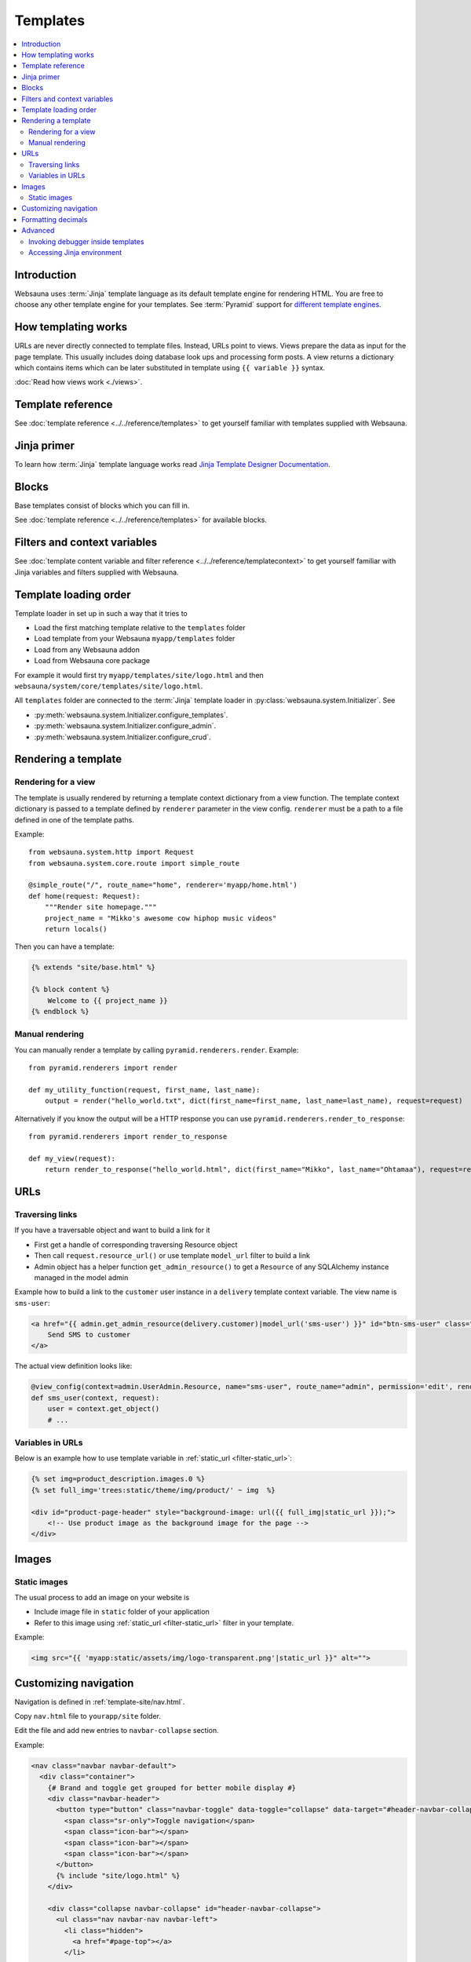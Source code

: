 .. _templates:

=========
Templates
=========

.. contents:: :local:

Introduction
============

Websauna uses :term:`Jinja` template language as its default template engine for rendering HTML. You are free to choose any other template engine for your templates. See :term:`Pyramid` support for `different template engines <http://docs.pylonsproject.org/projects/pyramid/en/latest/narr/templates.html#available-add-on-template-system-bindings>`_.

How templating works
====================

URLs are never directly connected to template files. Instead, URLs point to views. Views prepare the data as input for the page template. This usually includes doing database look ups and processing form posts. A view returns a dictionary which contains items which can be later substituted in template using ``{{ variable }}`` syntax.

:doc:`Read how views work <./views>`.

Template reference
==================

See :doc:`template reference <../../reference/templates>` to get yourself familiar with templates supplied with Websauna.

Jinja primer
============

To learn how :term:`Jinja` template language works read `Jinja Template Designer Documentation <http://jinja.pocoo.org/docs/dev/templates/>`_.

.. _block:

Blocks
======

Base templates consist of blocks which you can fill in.

See :doc:`template reference <../../reference/templates>` for available blocks.

Filters and context variables
=============================

See :doc:`template content variable and filter reference <../../reference/templatecontext>` to get yourself familiar with Jinja variables and filters supplied with Websauna.

Template loading order
======================

Template loader in set up in such a way that it tries to

* Load the first matching template relative to the ``templates`` folder

* Load template from your Websauna ``myapp/templates`` folder

* Load from any Websauna addon

* Load from Websauna core package

For example it would first try ``myapp/templates/site/logo.html`` and then ``websauna/system/core/templates/site/logo.html``.

All ``templates`` folder are connected to the :term:`Jinja` template loader in :py:class:`websauna.system.Initializer`. See

* :py:meth:`websauna.system.Initializer.configure_templates`.

* :py:meth:`websauna.system.Initializer.configure_admin`.

* :py:meth:`websauna.system.Initializer.configure_crud`.

Rendering a template
====================

Rendering for a view
--------------------

The template is usually rendered by returning a template context dictionary from a view function. The template context dictionary is passed to a template defined by ``renderer`` parameter in the view config. ``renderer`` must be a path to a file defined in one of the template paths.

Example::

    from websauna.system.http import Request
    from websauna.system.core.route import simple_route

    @simple_route("/", route_name="home", renderer='myapp/home.html')
    def home(request: Request):
        """Render site homepage."""
        project_name = "Mikko's awesome cow hiphop music videos"
        return locals()

Then you can have a template:

.. code-block:: html+jinja

    {% extends "site/base.html" %}

    {% block content %}
        Welcome to {{ project_name }}
    {% endblock %}

Manual rendering
----------------

You can manually render a template by calling ``pyramid.renderers.render``. Example::

    from pyramid.renderers import render

    def my_utility_function(request, first_name, last_name):
        output = render("hello_world.txt", dict(first_name=first_name, last_name=last_name), request=request)

Alternatively if you know the output will be a HTTP response you can use ``pyramid.renderers.render_to_response``::

    from pyramid.renderers import render_to_response

    def my_view(request):
        return render_to_response("hello_world.html", dict(first_name="Mikko", last_name="Ohtamaa"), request=request)

URLs
====

Traversing links
----------------

If you have a traversable object and want to build a link for it

* First get a handle of corresponding traversing Resource object

* Then call ``request.resource_url()`` or use template ``model_url`` filter to build a link

* Admin object has a helper function ``get_admin_resource()`` to get a ``Resource`` of any SQLAlchemy instance managed in the model admin

Example how to build a link to the ``customer`` user instance in a ``delivery`` template context variable. The view name is ``sms-user``:

.. code-block:: html

    <a href="{{ admin.get_admin_resource(delivery.customer)|model_url('sms-user') }}" id="btn-sms-user" class="btn btn-default">
        Send SMS to customer
    </a>

The actual view definition looks like:

.. code-block:: python

    @view_config(context=admin.UserAdmin.Resource, name="sms-user", route_name="admin", permission='edit', renderer="admin/sms_user.html")
    def sms_user(context, request):
        user = context.get_object()
        # ...

Variables in URLs
-----------------

Below is an example how to use template variable in :ref:`static_url <filter-static_url>`:

.. code-block:: html+jinja

    {% set img=product_description.images.0 %}
    {% set full_img='trees:static/theme/img/product/' ~ img  %}

    <div id="product-page-header" style="background-image: url({{ full_img|static_url }});">
        <!-- Use product image as the background image for the page -->
    </div>

Images
======

Static images
-------------

The usual process to add an image on your website is

* Include image file in ``static`` folder of your application

* Refer to this image using :ref:`static_url <filter-static_url>` filter in your template.

Example:

.. code-block:: html+jinja

    <img src="{{ 'myapp:static/assets/img/logo-transparent.png'|static_url }}" alt="">

Customizing navigation
======================

Navigation is defined in :ref:`template-site/nav.html`.

Copy ``nav.html`` file to ``yourapp/site`` folder.

Edit the file and add new entries to ``navbar-collapse`` section.

Example:

.. code-block:: html+jinja

    <nav class="navbar navbar-default">
      <div class="container">
        {# Brand and toggle get grouped for better mobile display #}
        <div class="navbar-header">
          <button type="button" class="navbar-toggle" data-toggle="collapse" data-target="#header-navbar-collapse">
            <span class="sr-only">Toggle navigation</span>
            <span class="icon-bar"></span>
            <span class="icon-bar"></span>
            <span class="icon-bar"></span>
          </button>
          {% include "site/logo.html" %}
        </div>

        <div class="collapse navbar-collapse" id="header-navbar-collapse">
          <ul class="nav navbar-nav navbar-left">
            <li class="hidden">
              <a href="#page-top"></a>
            </li>

            <li>
              <a href="{{'invoices'|route_url}}">Bills</a>
            </li>

            <li>
              <a href="#">Top up</a>
            </li>

            <li>
              <a href="#">Send money</a>
            </li>

            <li>
              <a href="#">Withdraw</a>
            </li>
          </ul>

          <ul class="nav navbar-nav navbar-right">
                {# .... #}
          </ul>
        </div>
        {# /.navbar-collapse #}
      </div>
      {# /.container-fluid #}
    </nav>

Formatting decimals
===================

Jinja can use Python string formatting:

.. code-block:: html+jinja

    Price: <strong>${{ '{0:0.2f}'.format(price) }}</strong>

Alternative use :ref:`filter-round` where you can give rounding direction:

.. code-block:: html+jinja

    Price: <strong>${{ price|round(precision=2, method='common') }}</strong>

Advanced
========

Invoking debugger inside templates
----------------------------------

You can start a Python debugger prompt, pdb or any of its flavour, inside a page template. This allows you to inspect the current template rendering context, variables and such.

If you put into the template

.. code-block:: html+jinja

    <h1>Template goes here</h1>

    {{ debug() }}

    <li>
        Item
    </li>

Next time you reload the page the command line debugger will open in your :ref:`ws-pserve` terminal.

Now you can inspect template context.

.. code-block:: pycon

    >>> up
    ... -> return __obj(*args, **kwargs)
    >>> up
    -> <li>
    >>>  context.keys()

    dict_keys(['js_in_head', 'site_email_prefix', 'lipsum', 'render_flash_messages', 'view', 'dict', 'site_tag_line', 'on_demand_resource_renderer', 'joiner', 'site_url', 'panel', 'site_author', 'debug', 'context', 'renderer_info', 'ngettext', 'site_time_zone', 'range', 'request', '_', 'site_name', 'req', 'cycler', 'panels', 'gettext', 'renderer_name'])

    >>> context["request"].admin.get_admin_menu().get_entries()

    ValuesView(OrderedDict([('admin-menu-home', <websauna.system.admin.menu.RouteEntry object at 0x112b74ba8>), ('admin-menu-data', <websauna.system.admin.menu.RouteEntry object at 0x112b74b38>)]))

See :ref:`var-debug` and :ref:`websauna.template_debugger` for more information.

`See more information in template debugging article <https://opensourcehacker.com/2013/05/16/putting-breakpoints-to-html-templates-in-python/>`_.

Accessing Jinja environment
---------------------------

Each template suffix (``.txt``, ``.html``, ``.xml``) has its own Jinja environment.

Example:

.. code-block:: python

    from pyramid_jinja2 import IJinja2Environment

    def find_filters(request):
        env = request.registry.queryUtility(IJinja2Environment, name=".html")
        filters = []
        for name, func in env.filters.items():
            print(name, func)
